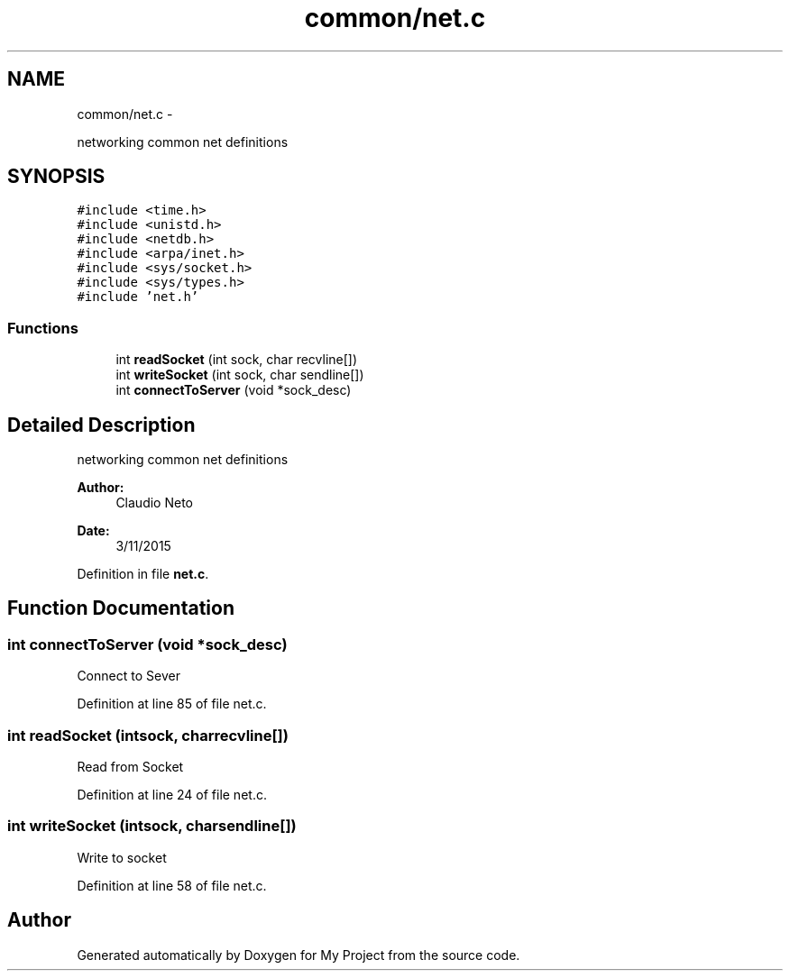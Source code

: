 .TH "common/net.c" 3 "Tue Nov 3 2015" "Version 0.0.1" "My Project" \" -*- nroff -*-
.ad l
.nh
.SH NAME
common/net.c \- 
.PP
networking common net definitions  

.SH SYNOPSIS
.br
.PP
\fC#include <time\&.h>\fP
.br
\fC#include <unistd\&.h>\fP
.br
\fC#include <netdb\&.h>\fP
.br
\fC#include <arpa/inet\&.h>\fP
.br
\fC#include <sys/socket\&.h>\fP
.br
\fC#include <sys/types\&.h>\fP
.br
\fC#include 'net\&.h'\fP
.br

.SS "Functions"

.in +1c
.ti -1c
.RI "int \fBreadSocket\fP (int sock, char recvline[])"
.br
.ti -1c
.RI "int \fBwriteSocket\fP (int sock, char sendline[])"
.br
.ti -1c
.RI "int \fBconnectToServer\fP (void *sock_desc)"
.br
.in -1c
.SH "Detailed Description"
.PP 
networking common net definitions 


.PP
\fBAuthor:\fP
.RS 4
Claudio Neto
.RE
.PP
\fBDate:\fP
.RS 4
3/11/2015 
.RE
.PP

.PP
Definition in file \fBnet\&.c\fP\&.
.SH "Function Documentation"
.PP 
.SS "int connectToServer (void *sock_desc)"
Connect to Sever 
.PP
Definition at line 85 of file net\&.c\&.
.SS "int readSocket (intsock, charrecvline[])"
Read from Socket 
.PP
Definition at line 24 of file net\&.c\&.
.SS "int writeSocket (intsock, charsendline[])"
Write to socket 
.PP
Definition at line 58 of file net\&.c\&.
.SH "Author"
.PP 
Generated automatically by Doxygen for My Project from the source code\&.
